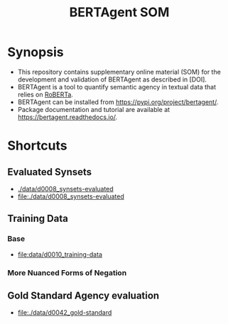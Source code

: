 #+title: BERTAgent SOM


* Synopsis
- This repository contains supplementary online material (SOM) for the development and validation of BERTAgent as described in [DOI].
- BERTAgent is a tool to quantify semantic agency in textual data that relies on [[https://huggingface.co/docs/transformers/model_doc/roberta][RoBERTa]].
- BERTAgent can be installed from https://pypi.org/project/bertagent/.
- Package documentation and tutorial are available at https://bertagent.readthedocs.io/.
* Shortcuts
** Evaluated Synsets
- [[./data/d0008_synsets-evaluated]]
- file:./data/d0008_synsets-evaluated
** Training Data
*** Base
- file:data/d0010_training-data
*** More Nuanced Forms of Negation
** Gold Standard Agency evaluation
- file:./data/d0042_gold-standard
